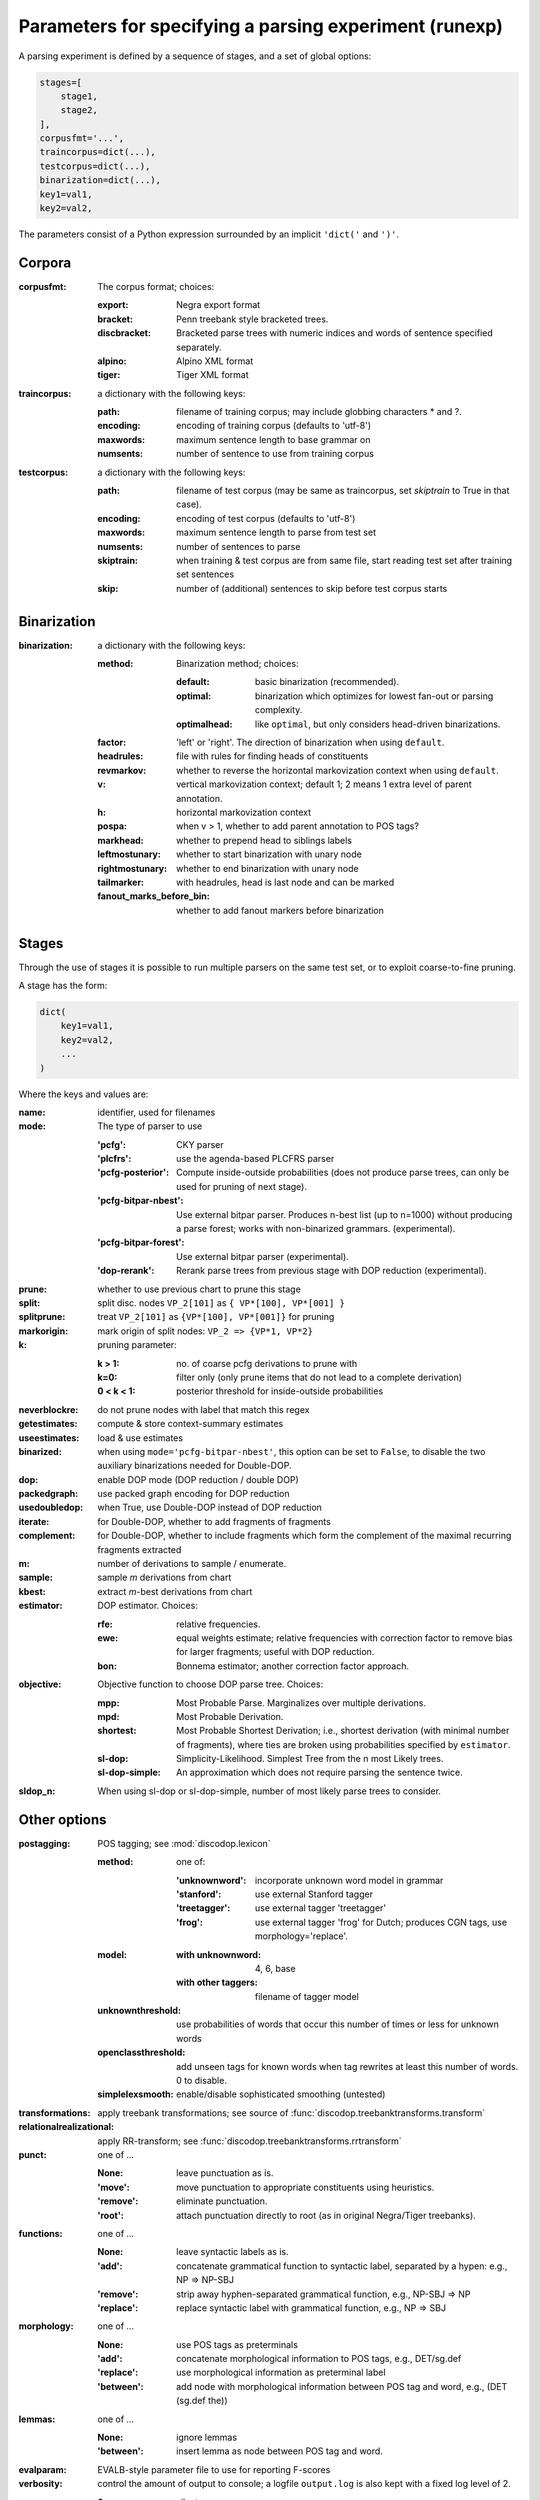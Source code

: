 .. _params:

Parameters for specifying a parsing experiment (runexp)
=======================================================

A parsing experiment is defined by a sequence of stages, and a set of
global options:

.. code-block:: python

    stages=[
        stage1,
        stage2,
    ],
    corpusfmt='...',
    traincorpus=dict(...),
    testcorpus=dict(...),
    binarization=dict(...),
    key1=val1,
    key2=val2,

The parameters consist of a Python expression surrounded by an implicit
``'dict('`` and ``')'``.

Corpora
-------

:corpusfmt: The corpus format; choices:

    :export: Negra export format
    :bracket: Penn treebank style bracketed trees.
    :discbracket: Bracketed parse trees with numeric indices and words of
        sentence specified separately.
    :alpino: Alpino XML format
    :tiger: Tiger XML format
:traincorpus: a dictionary with the following keys:

    :path: filename of training corpus; may include globbing characters \* and ?.
    :encoding: encoding of training corpus (defaults to 'utf-8')
    :maxwords: maximum sentence length to base grammar on
    :numsents: number of sentence to use from training corpus
:testcorpus: a dictionary with the following keys:

    :path: filename of test corpus (may be same as traincorpus, set
        `skiptrain` to True in that case).
    :encoding: encoding of test corpus (defaults to 'utf-8')
    :maxwords: maximum sentence length to parse from test set
    :numsents: number of sentences to parse
    :skiptrain: when training & test corpus are from same file, start reading
        test set after training set sentences
    :skip: number of (additional) sentences to skip before test corpus starts

Binarization
------------
:binarization: a dictionary with the following keys:

    :method: Binarization method; choices:

        :default: basic binarization (recommended).
        :optimal: binarization which optimizes for lowest fan-out or parsing complexity.
        :optimalhead: like ``optimal``, but only considers head-driven binarizations.
    :factor: 'left' or 'right'. The direction of binarization when using ``default``.
    :headrules: file with rules for finding heads of constituents
    :revmarkov: whether to reverse the horizontal markovization context when using ``default``.
    :v: vertical markovization context; default 1; 2 means 1 extra level of parent annotation.
    :h: horizontal markovization context
    :pospa: when v > 1, whether to add parent annotation to POS tags?
    :markhead: whether to prepend head to siblings labels
    :leftmostunary: whether to start binarization with unary node
    :rightmostunary: whether to end binarization with unary node
    :tailmarker: with headrules, head is last node and can be marked
    :fanout_marks_before_bin: whether to add fanout markers before binarization


Stages
------

Through the use of stages it is possible to run multiple parsers on the
same test set, or to exploit coarse-to-fine pruning.

A stage has the form:

.. code-block:: python

    dict(
        key1=val1,
        key2=val2,
        ...
    )

Where the keys and values are:

:name: identifier, used for filenames
:mode: The type of parser to use

    :'pcfg': CKY parser
    :'plcfrs': use the agenda-based PLCFRS parser
    :'pcfg-posterior': Compute inside-outside probabilities (does not produce
        parse trees, can only be used for pruning of next stage).
    :'pcfg-bitpar-nbest': Use external bitpar parser. Produces n-best list
        (up to n=1000) without producing a parse forest; works with
        non-binarized grammars. (experimental).
    :'pcfg-bitpar-forest': Use external bitpar parser (experimental).
    :'dop-rerank': Rerank parse trees from previous stage with DOP reduction (experimental).
:prune: whether to use previous chart to prune this stage
:split: split disc. nodes ``VP_2[101]`` as ``{ VP*[100], VP*[001] }``
:splitprune: treat ``VP_2[101]`` as ``{VP*[100], VP*[001]}`` for pruning
:markorigin: mark origin of split nodes: ``VP_2 => {VP*1, VP*2}``
:k: pruning parameter:

    :k > 1: no. of coarse pcfg derivations to prune with
    :k=0: filter only (only prune items that do not lead to a complete derivation)
    :0 < k < 1: posterior threshold for inside-outside probabilities
:neverblockre: do not prune nodes with label that match this regex
:getestimates: compute & store context-summary estimates
:useestimates: load & use estimates
:binarized: when using ``mode='pcfg-bitpar-nbest'``, this option can be set to
    ``False``, to disable the two auxiliary binarizations needed for Double-DOP.
:dop: enable DOP mode (DOP reduction / double DOP)
:packedgraph: use packed graph encoding for DOP reduction
:usedoubledop: when True, use Double-DOP instead of DOP reduction
:iterate: for Double-DOP, whether to add fragments of fragments
:complement: for Double-DOP, whether to include fragments which
    form the complement of the maximal recurring fragments extracted
:m: number of derivations to sample / enumerate.
:sample: sample *m* derivations from chart
:kbest: extract *m*-best derivations from chart
:estimator: DOP estimator. Choices:

    :rfe: relative frequencies.
    :ewe: equal weights estimate; relative frequencies with correction factor
        to remove bias for larger fragments; useful with DOP reduction.
    :bon: Bonnema estimator; another correction factor approach.
:objective: Objective function to choose DOP parse tree. Choices:

    :mpp: Most Probable Parse. Marginalizes over multiple derivations.
    :mpd: Most Probable Derivation.
    :shortest: Most Probable Shortest Derivation; i.e., shortest derivation
        (with minimal number of fragments), where ties are broken using
        probabilities specified by ``estimator``.
    :sl-dop: Simplicity-Likelihood. Simplest Tree from the n most Likely trees.
    :sl-dop-simple: An approximation which does not require parsing the sentence twice.
:sldop_n: When using sl-dop or sl-dop-simple,
    number of most likely parse trees to consider.

Other options
--------------

:postagging: POS tagging; see :mod:`discodop.lexicon`

    :method: one of:

        :'unknownword': incorporate unknown word model in grammar
        :'stanford': use external Stanford tagger
        :'treetagger': use external tagger 'treetagger'
        :'frog': use external tagger 'frog' for Dutch; produces CGN tags, use morphology='replace'.
    :model:

        :with unknownword: 4, 6, base
        :with other taggers: filename of tagger model
    :unknownthreshold: use probabilities of words that occur this number of times or less for unknown words
    :openclassthreshold: add unseen tags for known words when tag rewrites
        at least this number of words. 0 to disable.
    :simplelexsmooth: enable/disable sophisticated smoothing (untested)

:transformations: apply treebank transformations;
    see source of :func:`discodop.treebanktransforms.transform`
:relationalrealizational: apply RR-transform; see :func:`discodop.treebanktransforms.rrtransform`
:punct: one of ...

    :None: leave punctuation as is.
    :'move': move punctuation to appropriate constituents using heuristics.
    :'remove': eliminate punctuation.
    :'root': attach punctuation directly to root (as in original Negra/Tiger
        treebanks).
:functions: one of ...

    :None: leave syntactic labels as is.
    :'add': concatenate grammatical function to syntactic label,
        separated by a hypen: e.g., NP => NP-SBJ
    :'remove': strip away hyphen-separated grammatical function,
        e.g., NP-SBJ => NP
    :'replace': replace syntactic label with grammatical function,
        e.g., NP => SBJ
:morphology: one of ...

    :None: use POS tags as preterminals
    :'add': concatenate morphological information to POS tags,
        e.g., DET/sg.def
    :'replace': use morphological information as preterminal label
    :'between': add node with morphological information between
        POS tag and word, e.g., (DET (sg.def the))
:lemmas: one of ...

    :None: ignore lemmas
    :'between': insert lemma as node between POS tag and word.
:evalparam: EVALB-style parameter file to use for reporting F-scores
:verbosity: control the amount of output to console;
    a logfile ``output.log`` is also kept with a fixed log level of 2.

    :0: silent
    :1: summary report
    :2: per sentence results
    :3: dump derivations/parse trees

:numproc: default 1; increase to use multiple CPUs; None: use all CPUs.

